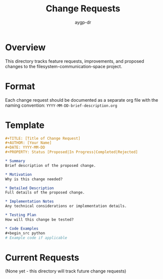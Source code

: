 #+TITLE: Change Requests
#+AUTHOR: aygp-dr
#+OPTIONS: toc:t num:nil

* Overview

This directory tracks feature requests, improvements, and proposed changes to the filesystem-communication-space project.

* Format

Each change request should be documented as a separate org file with the naming convention:
~YYYY-MM-DD-brief-description.org~

* Template

#+begin_src org
#+TITLE: [Title of Change Request]
#+AUTHOR: [Your Name]
#+DATE: YYYY-MM-DD
#+PROPERTY: Status [Proposed|In Progress|Completed|Rejected]

* Summary
Brief description of the proposed change.

* Motivation
Why is this change needed?

* Detailed Description
Full details of the proposed change.

* Implementation Notes
Any technical considerations or implementation details.

* Testing Plan
How will this change be tested?

* Code Examples
#+begin_src python
# Example code if applicable
#+end_src
#+end_src

* Current Requests

(None yet - this directory will track future change requests)